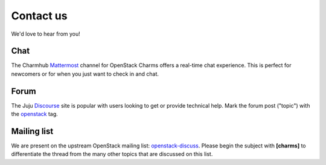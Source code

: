 ==========
Contact us
==========

We'd love to hear from you!

Chat
----

The Charmhub `Mattermost`_ channel for OpenStack Charms offers a real-time chat
experience. This is perfect for newcomers or for when you just want to check
in and chat.

Forum
-----

The Juju `Discourse`_ site is popular with users looking to get or provide
technical help. Mark the forum post ("topic") with the `openstack`_ tag.

Mailing list
------------

We are present on the upstream OpenStack mailing list: `openstack-discuss`_.
Please begin the subject with **[charms]** to differentiate the thread from the
many other topics that are discussed on this list.

.. LINKS
.. _Mattermost: https://chat.charmhub.io/charmhub/channels/openstack-charms
.. _Discourse: https://discourse.charmhub.io
.. _openstack: https://discourse.charmhub.io/tag/openstack
.. _openstack-discuss: http://lists.openstack.org/cgi-bin/mailman/listinfo/openstack-discuss
